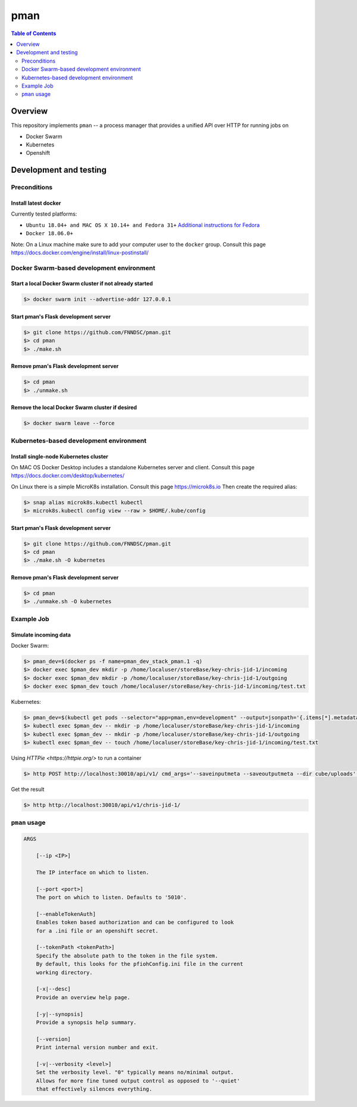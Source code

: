 #################
pman |ChRIS logo|
#################

.. |ChRIS logo| image:: https://github.com/FNNDSC/ChRIS_ultron_backEnd/blob/master/docs/assets/logo_chris.png

.. image:: https://img.shields.io/docker/v/fnndsc/pman?sort=semver
    :alt: Docker Image Version
    :target: https://hub.docker.com/r/fnndsc/pman
.. image:: https://img.shields.io/github/license/fnndsc/pfioh
    :alt: MIT License
    :target: https://github.com/FNNDSC/pman/blob/master/LICENSE
.. image:: https://github.com/FNNDSC/pman/workflows/ci/badge.svg
    :alt: Github Actions
    :target: https://github.com/FNNDSC/pman/actions
.. image:: https://img.shields.io/github/last-commit/fnndsc/pman.svg
    :alt: Last Commit 


.. contents:: Table of Contents
    :depth: 2

********
Overview
********

This repository implements ``pman`` -- a process manager that provides a unified API over HTTP for running jobs on

* Docker Swarm
* Kubernetes
* Openshift

***********************
Development and testing
***********************

Preconditions
=============

Install latest docker
---------------------

Currently tested platforms:

* ``Ubuntu 18.04+ and MAC OS X 10.14+ and Fedora 31+`` `Additional instructions for Fedora <https://github.com/mairin/ChRIS_store/wiki/Getting-the-ChRIS-Store-to-work-on-Fedora>`_
* ``Docker 18.06.0+``

Note: On a Linux machine make sure to add your computer user to the ``docker`` group.
Consult this page https://docs.docker.com/engine/install/linux-postinstall/


Docker Swarm-based development environment
==========================================

Start a local Docker Swarm cluster if not already started
---------------------------------------------------------

.. code-block:: bash

    $> docker swarm init --advertise-addr 127.0.0.1

Start pman's Flask development server
-------------------------------------

.. code-block:: bash

    $> git clone https://github.com/FNNDSC/pman.git
    $> cd pman
    $> ./make.sh

Remove pman's Flask development server
--------------------------------------

.. code-block:: bash

    $> cd pman
    $> ./unmake.sh

Remove the local Docker Swarm cluster if desired
------------------------------------------------

.. code-block:: bash

    $> docker swarm leave --force


Kubernetes-based development environment
========================================

Install single-node Kubernetes cluster
--------------------------------------

On MAC OS Docker Desktop includes a standalone Kubernetes server and client. Consult this page https://docs.docker.com/desktop/kubernetes/

On Linux there is a simple MicroK8s installation. Consult this page https://microk8s.io
Then create the required alias:

.. code-block:: bash

    $> snap alias microk8s.kubectl kubectl
    $> microk8s.kubectl config view --raw > $HOME/.kube/config


Start pman's Flask development server
-------------------------------------

.. code-block:: bash

    $> git clone https://github.com/FNNDSC/pman.git
    $> cd pman
    $> ./make.sh -O kubernetes

Remove pman's Flask development server
--------------------------------------

.. code-block:: bash

    $> cd pman
    $> ./unmake.sh -O kubernetes


Example Job
===========

Simulate incoming data
----------------------

Docker Swarm:

.. code-block:: bash

    $> pman_dev=$(docker ps -f name=pman_dev_stack_pman.1 -q)
    $> docker exec $pman_dev mkdir -p /home/localuser/storeBase/key-chris-jid-1/incoming
    $> docker exec $pman_dev mkdir -p /home/localuser/storeBase/key-chris-jid-1/outgoing
    $> docker exec $pman_dev touch /home/localuser/storeBase/key-chris-jid-1/incoming/test.txt

Kubernetes:

.. code-block:: bash

    $> pman_dev=$(kubectl get pods --selector="app=pman,env=development" --output=jsonpath='{.items[*].metadata.name}')
    $> kubectl exec $pman_dev -- mkdir -p /home/localuser/storeBase/key-chris-jid-1/incoming
    $> kubectl exec $pman_dev -- mkdir -p /home/localuser/storeBase/key-chris-jid-1/outgoing
    $> kubectl exec $pman_dev -- touch /home/localuser/storeBase/key-chris-jid-1/incoming/test.txt


Using `HTTPie <https://httpie.org/>` to run a container

.. code-block:: bash

    $> http POST http://localhost:30010/api/v1/ cmd_args='--saveinputmeta --saveoutputmeta --dir cube/uploads' cmd_path_flags='--dir' auid=cube number_of_workers=1 cpu_limit=1000 memory_limit=200 gpu_limit=0 image=fnndsc/pl-dircopy selfexec=dircopy selfpath=/usr/local/bin execshell=/usr/local/bin/python type=fs jid=chris-jid-1

Get the result

.. code-block:: bash

    $> http http://localhost:30010/api/v1/chris-jid-1/
    

``pman`` usage
===============

.. code-block:: html

    ARGS

        [--ip <IP>]

        The IP interface on which to listen.

        [--port <port>]
        The port on which to listen. Defaults to '5010'.

        [--enableTokenAuth]
        Enables token based authorization and can be configured to look
        for a .ini file or an openshift secret.

        [--tokenPath <tokenPath>]
        Specify the absolute path to the token in the file system.
        By default, this looks for the pfiohConfig.ini file in the current
        working directory.

        [-x|--desc]
        Provide an overview help page.

        [-y|--synopsis]
        Provide a synopsis help summary.

        [--version]
        Print internal version number and exit.

        [-v|--verbosity <level>]
        Set the verbosity level. "0" typically means no/minimal output.
        Allows for more fine tuned output control as opposed to '--quiet'
        that effectively silences everything.
